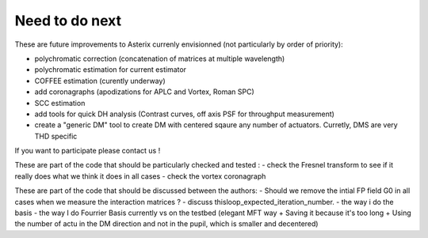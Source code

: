 .. _todo-label:

Need to do next
----------------

These are future improvements to Asterix currenly envisionned (not particularly by order of priority):

- polychromatic correction (concatenation of matrices at multiple wavelength)
- polychromatic estimation for current estimator
- COFFEE estimation (curently underway)
- add coronagraphs (apodizations for APLC and Vortex, Roman SPC)
- SCC estimation
- add tools for quick DH analysis (Contrast curves, off axis PSF for throughput measurement)
- create a "generic DM" tool to create DM with centered sqaure any number of actuators. Curretly, DMS are very THD specific

If you want to participate please contact us ! 

These are part of the code that should be particularly checked and tested :
- check the Fresnel transform to see if it really does what we think it does in all cases
- check the vortex coronagraph

These are part of the code that should be discussed between the authors:
- Should we remove the intial FP field G0 in all cases when we measure the interaction matrices ?
- discuss thisloop_expected_iteration_number.
- the way i do the basis 
- the way I do Fourrier Basis currently vs on the testbed (elegant MFT way + Saving it because it's too long + Using the number of actu in the DM direction and not in the pupil, which is smaller and decentered)
